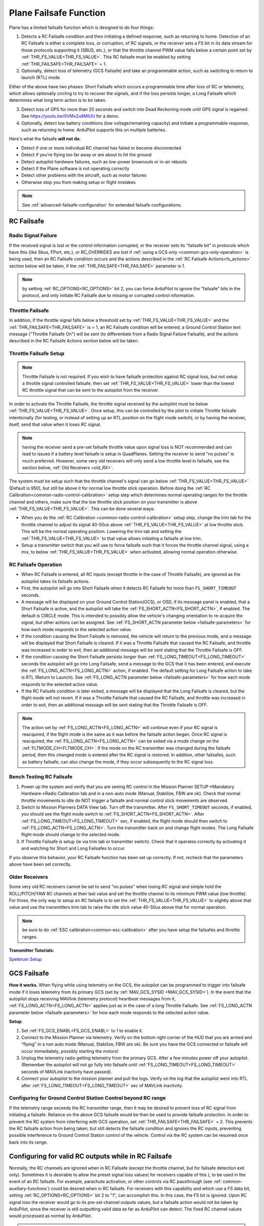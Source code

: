 .. _apms-failsafe-function:

=======================
Plane Failsafe Function
=======================

Plane has a limited failsafe function which is designed to do four
things:

#. Detects a RC Failsafe condition and then initiating a defined response, such as returning to home. Detection of an RC Failsafe is either a complete loss, or corruption, of RC signals, or the receiver sets a FS bit in its data stream for those protocols supporting it (SBUS, etc.), or that the throttle channel PWM value falls below a certain point set by :ref:`THR_FS_VALUE<THR_FS_VALUE>`. This RC failsafe must be enabled by setting :ref:`THR_FAILSAFE<THR_FAILSAFE>` = 1.
#. Optionally, detect loss of telemetry (GCS Failsafe) and take an programmable action, such as switching to return to launch (RTL) mode.

Either of the above have two phases: Short Failsafe which occurs a programmable time after loss of RC or telemetry, which allows optionally circling to try to recover the signals, and if the loss persists longer, a Long Failsafe which determines what long term action is to be taken.

3. Detect loss of GPS for more than 20 seconds and switch into Dead Reckoning mode until GPS signal is regained. See https://youtu.be/0VMx2u8MlUU for a demo.
#. Optionally, detect low battery conditions (low voltage/remaining capacity) and initiate a programmable response, such as returning to home. ArduPilot supports this on multiple batteries.

Here's what the failsafe **will not do**:

- Detect if one or more individual RC channel has failed or become disconnected
- Detect if you're flying too far away or are about to hit the ground
- Detect autopilot hardware failures, such as low-power brownouts or in-air reboots
- Detect if the Plane software is not operating correctly
- Detect other problems with the aircraft, such as motor failures 
- Otherwise stop you from making setup or flight mistakes


.. note:: See :ref:`advanced-failsafe-configuration` for extended failsafe configurations.


RC Failsafe
===========

.. _apms-failsafe-function_throttle_failsafe:

Radio Signal Failure
--------------------

If the received signal is lost or the control information corrupted, or the receiver sets its "failsafe bit" in protocols which have this (like Sbus, FPort, etc.), or RC_OVERRIDES are lost if :ref:`using a GCS only <common-gcs-only-operation>` is being used, then an RC Failsafe condition occurs and the actions described in the :ref:`RC Failsafe Actions<fs_actions>` section below will be taken, if the :ref:`THR_FAILSAFE<THR_FAILSAFE>` parameter is 1.

.. note:: by setting :ref:`RC_OPTIONS<RC_OPTIONS>` bit 2, you can force ArduPilot to ignore the "failsafe" bits in the protocol, and only initiate RC Failsafe due to missing or corrupted control information.

Throttle Failsafe
-----------------

In addition, if the throttle signal falls below a threshold set by :ref:`THR_FS_VALUE<THR_FS_VALUE>` and the :ref:`THR_FAILSAFE<THR_FAILSAFE>` is = 1, an RC Failsafe condition will be entered, a Ground Control Station text message ("Throttle Failsafe On") will be sent (to differentiate from a Radio Signal Failure Failsafe), and the actions described in the RC Failsafe Actions section below will be taken.

Throttle Failsafe Setup
-----------------------

.. note:: Throttle Failsafe is not required. If you wish to have failsafe protection against RC signal loss, but not setup a throttle signal controlled failsafe, then set :ref:`THR_FS_VALUE<THR_FS_VALUE>` lower than the lowest RC throttle signal that can be sent to the autopilot from the receiver.

In order to activate the Throttle Failsafe, the throttle signal received by the autopilot must be below :ref:`THR_FS_VALUE<THR_FS_VALUE>`. Once setup, this can be controlled by the pilot to initiate Throttle failsafe intentionally (for testing, or instead of setting up an RTL position on the flight mode switch), or by having the receiver, itself, send that value when it loses RC signal.

.. note:: having the receiver send a pre-set failsafe throttle value upon signal loss is NOT recommended and can lead to issues if a battery level failsafe is setup in QuadPlanes. Setting the receiver to send "no pulses" is much preferred. However, some very old receivers will only send a low throttle level in failsafe, see the section below, :ref:`Old Receivers <old_RX>`.

The system must be setup such that the throttle channel's signal can go below :ref:`THR_FS_VALUE<THR_FS_VALUE>` (Default is 950), but still be above it for normal low throttle stick operation. Before doing the :ref:`RC Calibration<common-radio-control-calibration>` setup step which determines normal operating ranges for the throttle channel and others, make sure that the low throttle stick position on your transmitter is above :ref:`THR_FS_VALUE<THR_FS_VALUE>`. This can be done several ways:

- When you do the :ref:`RC Calibration <common-radio-control-calibration>` setup step, change the trim tab for the throttle channel to adjust its signal 40-50us above :ref:`THR_FS_VALUE<THR_FS_VALUE>` at low throttle stick. This will be the normal operating position. Lowering the trim tab and setting the :ref:`THR_FS_VALUE<THR_FS_VALUE>` to that value allows initiating a failsafe at low trim.
- Setup a transmitter switch that you will use to force failsafe such that it forces the throttle channel signal, using a mix, to below :ref:`THR_FS_VALUE<THR_FS_VALUE>` when activated, allowing normal operation otherwise.

.. _fs_actions:

RC Failsafe Operation
---------------------

-  When RC Failsafe is entered, all RC inputs (except throttle in the case of Throttle Failsafe), are ignored as the autopilot takes its failsafe actions.
-  First, the autopilot will go into Short Failsafe when it detects RC Failsafe for more than ``FS_SHORT_TIMEOUT`` seconds.
-  A message will be displayed on your Ground Control Station(GCS), or OSD, if its message panel is enabled, that a Short Failsafe is active, and the autopilot will take the :ref:`FS_SHORT_ACTN<FS_SHORT_ACTN>`, if enabled.  The default is CIRCLE mode. This is intended to possibly allow the vehicle's changing orientation to re-acquire the signal, but other actions can be assigned. See :ref:`FS_SHORT_ACTN parameter below <failsafe-parameters>` for how each mode responds to the selected action value.
-  If the condition causing the Short Failsafe is removed, the vehicle will return to the previous mode, and a message will be displayed that Short Failsafe is cleared. If it was a Throttle Failsafe that caused the RC Failsafe, and throttle was increased in order to exit, then an additional message will be sent stating that the Throttle Failsafe is OFF.
-  If the condition causing the Short Failsafe persists longer than :ref:`FS_LONG_TIMEOUT<FS_LONG_TIMEOUT>` seconds the autopilot will go into Long Failsafe, send a message to the GCS that it has been entered, and execute the :ref:`FS_LONG_ACTN<FS_LONG_ACTN>` action, if enabled. The default setting for Long Failsafe action to take is RTL (Return to Launch). See :ref:`FS_LONG_ACTN parameter below <failsafe-parameters>` for how each mode responds to the selected action value.
-  If the RC Failsafe condition is later exited, a message will be displayed that the Long Failsafe is cleared, but the flight mode will not revert. If it was a Throttle Failsafe that caused the RC Failsafe, and throttle was increased in order to exit, then an additional message will be sent stating that the Throttle Failsafe is OFF.

.. note:: The action set by :ref:`FS_LONG_ACTN<FS_LONG_ACTN>` will continue even if your RC signal is reacquired, if the flight mode is the same as it was before the failsafe action began. Once RC signal is reacquired, the :ref:`FS_LONG_ACTN<FS_LONG_ACTN>` can be exited via a mode change on the :ref:`FLTMODE_CH<FLTMODE_CH>`. If the mode on the RC transmitter was changed during the failsafe period, then this changed mode is entered after the RC signal is restored. In addition, other failsafes, such as battery failsafe, can also change the mode, if they occur subsequently to the RC signal loss.

Bench Testing RC Failsafe
-------------------------

#. Power up the system and verify that you are seeing RC control in the Mission Planner SETUP->Mandatory Hardware->Radio Calibration tab and in a non-auto mode (Manual, Stabilize, FBW are ok). Check that normal throttle movements to idle do NOT trigger a failsafe and normal control stick movements are observed.
#. Switch to Mission Planners DATA View tab. Turn off the transmitter. After ``FS_SHORT_TIMEOUT`` seconds, if enabled, you should see the flight mode switch to :ref:`FS_SHORT_ACTN<FS_SHORT_ACTN>`. After :ref:`FS_LONG_TIMEOUT<FS_LONG_TIMEOUT>` sec, if enabled, the flight mode should then switch to :ref:`FS_LONG_ACTN<FS_LONG_ACTN>`. Turn the transmitter back on and change flight modes. The Long Failsafe flight mode should change to the selected mode.
#. If Throttle Failsafe is setup (ie via trim tab or transmitter switch). Check that it operates correctly by activating it and watching for Short and Long Failsafes to occur.

If you observe this behavior, your RC Failsafe function has been set up correctly. If not, recheck that the parameters above have been set correctly.

.. _old_RX:

Older Receivers
---------------

Some very old RC receivers cannot be set to send "no pulses" when losing RC signal and simple hold the ROLL/PITCH/YAW RC channels at their last value and set the throttle channel to its minimum PWM value (low throttle). For those, the only way to setup an RC failsafe is to set the :ref:`THR_FS_VALUE<THR_FS_VALUE>` to slightly above that value and use the transmitters trim tab to raise the idle stick value 40-50us above that for normal operation.

.. note:: be sure to do :ref:`ESC calibration<common-esc-calibration>` after you have setup the failsafes and throttle ranges.

**Transmitter Tutorials:**

`Spektrum Setup <https://diydrones.com/profiles/blogs/spektrum-dx8-and-ar8000-failsafe-setup>`__


GCS Failsafe
============

**How it works.** When flying while using telemetry on the GCS, the
autopilot can be programmed to trigger into failsafe mode if it loses
telemetry from its primary GCS (set by :ref:`MAV_GCS_SYSID <MAV_GCS_SYSID>`). In the event that the autopilot stops receiving MAVlink
(telemetry protocol) heartbeat messages from it, :ref:`FS_LONG_ACTN<FS_LONG_ACTN>` applies just as in the case of a long Throttle Failsafe. See :ref:`FS_LONG_ACTN parameter below <failsafe-parameters>` for how each mode responds to the selected action value.

**Setup.**

#. Set :ref:`FS_GCS_ENABL<FS_GCS_ENABL>` to 1 to enable it.
#. Connect to the Mission Planner via telemetry. Verify on the bottom
   right corner of the HUD that you are armed and “flying” in a non auto mode
   (Manual, Stabilize, FBW are ok). Be sure you have the GCS connected or failsafe will occur immediately, possibly starting the motors!
#. Unplug the telemetry radio getting telemetry from the primary GCS. After a few minutes power off
   your autopilot. (Remember the autopilot will not go fully into failsafe
   until :ref:`FS_LONG_TIMEOUT<FS_LONG_TIMEOUT>` seconds of MAVLink inactivity have passed).
#. Connect your autopilot to the mission planner and pull the logs.
   Verify on the log that the autopilot went into RTL after :ref:`FS_LONG_TIMEOUT<FS_LONG_TIMEOUT>` sec of MAVLink inactivity.

Configuring for Ground Control Station Control beyond RC range
--------------------------------------------------------------

If the telemetry range exceeds the RC transmitter range, then it may be desired to prevent loss of RC signal from initiating a failsafe. Reliance on the above GCS failsafe would be then be used to provide failsafe protection. In order to prevent the RC system from interfering with GCS operation, set :ref:`THR_FAILSAFE<THR_FAILSAFE>` = 2. This prevents the RC failsafe action from being taken, but still detects the failsafe condition and ignores the RC inputs, preventing possible interference to Ground Control Station control of the vehicle. Control via the RC system can be resumed once back into its range.

Configuring for valid RC outputs while in RC Failsafe
=====================================================

Normally, the RC channels are ignored when in RC Failsafe (except the throttle channel, but for failsafe detection exit only). Sometimes it is desirable to allow the preset signal loss values( for receivers capable of this ), to be used in the event of an RC failsafe. For example, parachute activation, or other controls via RC passthrough (see :ref:`common-auxiliary-functions`) could be desired when in RC failsafe. For receivers with this capability and which use a FS data bit, setting :ref:`RC_OPTIONS<RC_OPTIONS>` bit 2 to "1", can accomplish this. In this case, the FS bit is ignored. Upon RC signal loss the receiver would go to its pre-set channel outputs values, but a failsafe action would not be taken by ArduPilot, since the receiver is still outputting valid data as far as ArduPilot can detect. The fixed RC channel values would processed as normal by ArduPilot.


.. note:: In this setup, it is usually necessary to make sure that the flight mode channel will force an RTL or AUTO mission to return the vehicle when the receiver loses RC signal, since no failsafe action will be taken, otherwise. The values of the flight control channels for Roll, Pitch, Yaw and Throttle need to be appropriately set also (usually neutral positions).

.. warning:: Since the autopilot cannot know if the RC link is lost in this configuration, it is possible to get into dangerous situations, especially with QuadPlanes. For example, you are low on battery and far away, and the battery failsafe is active and attempting a VTOL land to prevent a crash. As it drops out of RC range, it will switch to the RC failsafe mode set in the receiver, and attempt to execute that, canceling the battery failsafe action, and ultimately resulting in a crash.

.. _plane-battery-failsafe:

Battery Failsafe
================

.. note::

    This failsafe requires the vehicle have a working :ref:`Power Module <common-powermodule-landingpage>`.

.. note:: ArduPilot supports up to 10 batteries/power monitors. All the  discussion below applies to those optional batteries also. Each can trigger a failsafe and each can have different actions and setup values. In addition, a group of batteries can be treated as a single unit, see ``BATTx_MONITOR`` = 10.

.. note:: the battery low failsafe voltage must be higher than the battery critical failsafe voltage or a pre-arm error will occur.


When the failsafe will trigger
------------------------------

If enabled and set-up correctly the battery failsafe will trigger if the main battery's

-  voltage drops below the voltage held in the :ref:`BATT_LOW_VOLT <BATT_LOW_VOLT>` parameter (or FS_BATT_VOLTAGE in older versions) for more than 10 seconds. If set to zero (the Plane default value) the voltage based trigger will be disabled.
-  remaining capacity falls below the :ref:`BATT_LOW_MAH <BATT_LOW_MAH>` parameter (or FS_BATT_MAH in older versions) 20% of the battery's full capacity is a good choice (i.e. "1000" for a 5000mAh battery).  If set to zero the capacity based trigger will be disabled (i.e. only voltage will be used)

What will happen
----------------

When the failsafe is triggered:

-  Buzzer will play a loud low-battery alarm
-  LEDs will flash yellow
-  A warning message will be displayed on the ground station's HUD (if telemetry is connected)
-  :ref:`BATT_FS_LOW_ACT<BATT_FS_LOW_ACT>`  will be executed

Two-Stage Battery Failsafe
--------------------------

Plane includes a two-layer battery failsafe.  This allows setting up a follow-up action if the battery voltage or remaining capacity falls below an even lower threshold.

- :ref:`BATT_CRT_VOLT <BATT_CRT_VOLT>` - holds the secondary (lower) voltage threshold.  Set to zero to disable. Default is zero.
- :ref:`BATT_CRT_MAH <BATT_CRT_MAH>` - holds the secondary (lower) capacity threshold.  Set to zero to disable. Default is zero.
- :ref:`BATT_FS_CRT_ACT <BATT_FS_CRT_ACT>` - holds the secondary action to take.  A reasonable setup would be to have :ref:`BATT_FS_LOW_ACT <BATT_FS_LOW_ACT>` = 2 (RTL) and :ref:`BATT_FS_CRT_ACT <BATT_FS_CRT_ACT>` = 1 (Land)

Advanced Battery Failsafe Settings
----------------------------------

- :ref:`BATT_FS_VOLTSRC <BATT_FS_VOLTSRC>` allows configuring whether the raw battery voltage or a sag corrected voltage is used
- :ref:`BATT_LOW_TIMER <BATT_LOW_TIMER>` can configure how long the voltage must be below the threshold for the failsafe to trigger
- ``BATTx_`` parameters can be setup to trigger the failsafe on other batteries

Battery Failsafe Actions
------------------------

The following is a description of the actions that can be taken for battery failsafes:

+-----+------------------+-----------------------------------------------------------------------------+
+Value| Action           |     Description                                                             +
+=====+==================+=============================================================================+
+ 0   | None             | Do nothing except warn                                                      +
+-----+------------------+-----------------------------------------------------------------------------+
+ 1   | RTL              | Switch to :ref:`RTL<rtl-mode>` mode                                         +
+-----+------------------+-----------------------------------------------------------------------------+
+ 2   | Land             | Switch to AUTO mode and execute nearest DO_LAND sequence, if in mission     +
+-----+------------------+-----------------------------------------------------------------------------+
+ 3   | Terminate        |  Disarm                                                                     +
+-----+------------------+-----------------------------------------------------------------------------+
+ 4   | QLAND            | If QuadPlane, switch to :ref:`qland-mode`, otherwise do nothing             +
+-----+------------------+-----------------------------------------------------------------------------+
+ 5   | Parachute        |  Trigger Parachute (Critical action only)                                   +
+-----+------------------+-----------------------------------------------------------------------------+
+ 6   | LOITER_TO_QLAND  | If QuadPlane, switch to LOITER_TO_QLAND mode,                               +
+     |                  | otherwise do nothing                                                        +
+-----+------------------+-----------------------------------------------------------------------------+

.. _failsafe-parameters:

Failsafe Parameters and their Meanings
======================================

Short failsafe action (:ref:`FS_SHORT_ACTN<FS_SHORT_ACTN>` )
------------------------------------------------------------

The action to take on a short (``FS_SHORT_TIMEOUT`` seconds) RC failsafe event .

No Action is ever taken for Short FailSafe in these modes:

- CIRCLE
- RTL
- TAKEOFF
- QRTL
- QLAND
- LOITER to Alt and QLAND

:ref:`FS_SHORT_ACTN<FS_SHORT_ACTN>` = 3 disables taking action in ANY mode

.. note:: if in AutoLanding in AUTO or AUTOLAND, it will always continue to the landing

In QuadPlanes, Short FailSafe will force QLAND by default, RTL if bit 20 of :ref:`Q_OPTIONS<Q_OPTIONS>` is set, or QRTL if bit 5 of :ref:`Q_OPTIONS<Q_OPTIONS>` is set, if entered from these modes:

- QSTABILIZE
- QHOVER
- QLOITER
- QACRO
- QAUTOTUNE

Otherwise:

+----------------------+------------------------+-------------------------+
|FS_SHORT_ACTN         |  Mode                  |   Action Taken          |
+======================+========================+=========================+
| 0 - CONTINUE if in   | MANUAL                 | CIRCLE unless           |
+  AUTO, or CIRCLE     +------------------------+  emergency landing      +
|                      | ACRO                   |  switch is active,      |
+                      +------------------------+  then FBWA              +
|                      |STABILIZE               |                         |
+                      +------------------------+                         +
|                      |FBWA                    |                         |
+                      +------------------------+                         +
|                      |FBWB                    |                         |
+                      +------------------------+                         +
|                      |CRUISE                  |                         |
+                      +------------------------+                         +
|                      |AUTOTUNE                |                         |
+                      +------------------------+                         +
|                      |TRAINING                |                         |
+                      +------------------------+-------------------------+
|                      |LOITER                  |  No Change              |
+                      +------------------------+                         +
|                      |AUTO                    |                         |
+                      +------------------------+                         +
|                      |THERMAL                 |                         |
+                      +------------------------+                         +
|                      |AVOID_ADSB              |                         |
+                      +------------------------+                         +
|                      |GUIDED                  |                         |
+----------------------+------------------------+-------------------------+

+----------------------+------------------------+-------------------------+
|FS_SHORT_ACTN         |  Mode                  |   Action Taken          |
+======================+========================+=========================+
| 1 -CIRCLE            | MANUAL                 | CIRCLE unless           |
+                      +------------------------+  emergency landing      +
|                      | ACRO                   |  switch is active,      |
+                      +------------------------+  then FBWA              +
|                      |STABILIZE               |                         |
+                      +------------------------+                         +
|                      |FBWA                    |                         |
+                      +------------------------+                         +
|                      |FBWB                    |                         |
+                      +------------------------+                         +
|                      |CRUISE                  |                         |
+                      +------------------------+                         +
|                      |AUTOTUNE                |                         |
+                      +------------------------+                         +
|                      |TRAINING                |                         |
+                      +------------------------+-------------------------+
|                      |LOITER                  |  CIRCLE                 |
+                      +------------------------+                         +
|                      |AUTO                    |                         |
+                      +------------------------+                         +
|                      |THERMAL                 |                         |
+                      +------------------------+                         +
|                      |AVOID_ADSB              |                         |
+                      +------------------------+                         +
|                      |GUIDED                  |                         |
+----------------------+------------------------+-------------------------+

+----------------------+------------------------+-------------------------+
|FS_SHORT_ACTN         |  Mode                  |   Action Taken          |
+======================+========================+=========================+
| 2 -GLIDE             | MANUAL                 | GLIDE/FBWB unless       |
+  or                  +------------------------+  emergency landing      +
|  4 - FBWB(ALT HOLD)  | ACRO                   |  switch is active,      |
+                      +------------------------+  then GLIDE             +
|                      |STABILIZE               |                         |
+                      +------------------------+                         +
|                      |FBWA                    |                         |
+                      +------------------------+                         +
|                      |FBWB                    |                         |
+                      +------------------------+                         +
|                      |CRUISE                  |                         |
+                      +------------------------+                         +
|                      |AUTOTUNE                |                         |
+                      +------------------------+                         +
|                      |TRAINING                |                         |
+                      +------------------------+-------------------------+
|                      |LOITER                  | GLIDE/FBWB              |
+                      +------------------------+                         +
|                      |AUTO                    |                         |
+                      +------------------------+                         +
|                      |THERMAL                 |                         |
+                      +------------------------+                         +
|                      |AVOID_ADSB              |                         |
+                      +------------------------+                         +
|                      |GUIDED                  |                         |
+----------------------+------------------------+-------------------------+

Long failsafe action (:ref:`FS_LONG_ACTN<FS_LONG_ACTN>` )
---------------------------------------------------------

The action to take on a long (:ref:`FS_LONG_TIMEOUT<FS_LONG_TIMEOUT>` seconds) RC failsafe event. :ref:`FS_LONG_TIMEOUT<FS_LONG_TIMEOUT>` should be set longer than ``FS_SHORT_TIMEOUT``.

No Action is ever taken for Long FailSafe in these modes:

- RTL
- QRTL
- QLAND
- LOITER to Alt and QLAND

In QuadPlanes, Long FailSafe will force QLAND by default, RTL if bit 20 of :ref:`Q_OPTIONS<Q_OPTIONS>` is set, or QRTL if bit 5 of :ref:`Q_OPTIONS<Q_OPTIONS>` is set, if entered from these modes:

- QSTABILIZE
- QHOVER
- QLOITER
- QACRO
- QAUTOTUNE

Otherwise:

+----------------------+------------------------+-------------------------+
|FS_LONG_ACTN          |  Mode                  |   Action Taken          |
+======================+========================+=========================+
| 0 - CONTINUE if in   | MANUAL                 | RTL unless              |
+  AUTO, or RTL        +------------------------+  emergency landing      +
|                      | ACRO                   |  switch is active,      |
+                      +------------------------+  then GLIDE             +
|                      |STABILIZE               |                         |
+                      +------------------------+                         +
|                      |FBWA                    |                         |
+                      +------------------------+                         +
|                      |FBWB                    |                         |
+                      +------------------------+                         +
|                      |CRUISE                  |                         |
+                      +------------------------+                         +
|                      |AUTOTUNE                |                         |
+                      +------------------------+                         +
|                      |TRAINING                |                         |
+                      +------------------------+                         +
|                      |LOITER                  |                         |
+                      +------------------------+                         +
|                      |THERMAL                 |                         |
+                      +------------------------+                         +
|                      |CIRCLE                  |                         |
|                      +------------------------+                         |
|                      |TAKEOFF                 |                         |
+                      +------------------------+-------------------------+
|                      |AUTO                    |  No Change              |
+                      +------------------------+                         +
|                      |AVOID_ADSB              |                         |
+                      +------------------------+                         +
|                      |GUIDED                  |                         |
+----------------------+------------------------+-------------------------+

+----------------------+------------------------+-------------------------+
|FS_LONG_ACTN          |  Mode                  |   Action Taken          |
+======================+========================+=========================+
| 1 - RTL              | MANUAL                 | RTL unless              |
+                      +------------------------+  emergency landing      +
|                      | ACRO                   |  switch is active,      |
+                      +------------------------+  then GLIDE             +
|                      |STABILIZE               |                         |
+                      +------------------------+                         +
|                      |FBWA                    |                         |
+                      +------------------------+                         +
|                      |FBWB                    |                         |
+                      +------------------------+                         +
|                      |CRUISE                  |                         |
+                      +------------------------+                         +
|                      |AUTOTUNE                |                         |
+                      +------------------------+                         +
|                      |TRAINING                |                         |
+                      +------------------------+                         +
|                      |LOITER                  |                         |
+                      +------------------------+                         +
|                      |THERMAL                 |                         |
+                      +------------------------+                         +
|                      |CIRCLE                  |                         |
|                      +------------------------+                         |
|                      |TAKEOFF                 |                         |
+                      +------------------------+-------------------------+
|                      |AUTO                    |                         |
+                      +------------------------+                         +
|                      |AVOID_ADSB              |  RTL                    |
+                      +------------------------+                         +
|                      |GUIDED                  |                         |
+----------------------+------------------------+-------------------------+

+----------------------+------------------------+-------------------------+
|FS_LONG_ACTN          |  Mode                  |   Action Taken          |
+======================+========================+=========================+
| 2 - GLIDE or         | MANUAL                 | GLIDE,AUTO or PARACHUTE |
+  4- AUTO or          +------------------------+  unless emergency       +
|  3- PARACHUTE        | ACRO                   |  landing switch is      |
+                      +------------------------+  active, then GLIDE     +
|                      |STABILIZE               |                         |
+                      +------------------------+                         +
|                      |FBWA                    |                         |
+                      +------------------------+                         +
|                      |FBWB                    |                         |
+                      +------------------------+                         +
|                      |CRUISE                  |                         |
+                      +------------------------+                         +
|                      |AUTOTUNE                |                         |
+                      +------------------------+                         +
|                      |TRAINING                |                         |
+                      +------------------------+                         +
|                      |LOITER                  |                         |
+                      +------------------------+                         +
|                      |THERMAL                 |                         |
+                      +------------------------+                         +
|                      |CIRCLE                  |                         |
|                      +------------------------+                         |
|                      |TAKEOFF                 |                         |
+                      +------------------------+-------------------------+
|                      |AUTO                    |                         |
+                      +------------------------+                         +
|                      |AVOID_ADSB              | GLIDE,AUTO or PARACHUTE |
+                      +------------------------+                         +
|                      |GUIDED                  |                         |
+----------------------+------------------------+-------------------------+

.. note: in Mode TAKEOFF, Long Failsafe Action is postponed until :ref:`TKOFF_LVL_ALT<TKOFF_LVL_ALT>` is obtained unless action is GLIDE or PARACHUTE, which would occur immediately.

GCS failsafe enable (:ref:`FS_GCS_ENABL<FS_GCS_ENABL>` )
--------------------------------------------------------

Enable ground control station telemetry failsafe. Failsafe will trigger
after :ref:`FS_LONG_TIMEOUT<FS_LONG_TIMEOUT>` seconds of no MAVLink heartbeat or RC Override messages.

.. warning:: Enabling this option opens up the possibility of your plane going into failsafe mode and running the motor on the ground if it loses contact with your ground station. While the code attempts to verify that the plane is indeed flying and not on the ground before entering this failsafe, it is safer if this option is enabled on an electric plane, to either use a separate motor arming switch or remove the propeller in any ground testing, if possible.

There are three possible enabled settings. Seeing :ref:`FS_GCS_ENABL<FS_GCS_ENABL>` to 1 means that GCS failsafe will be triggered when the aircraft has not received a MAVLink HEARTBEAT message. Setting :ref:`FS_GCS_ENABL<FS_GCS_ENABL>` to 2 means that GCS failsafe will be triggered on either a loss of HEARTBEAT messages, or a RADIO_STATUS message from a MAVLink enabled telemetry radio indicating that the ground station is not receiving status updates from the aircraft, which is indicated by the RADIO_STATUS.remrssi field being zero (this may happen if you have a one way link due to asymmetric noise on the ground station and aircraft radios).Setting :ref:`FS_GCS_ENABL<FS_GCS_ENABL>` to 3 means that GCS failsafe will be triggered by Heartbeat(like option one), but only in AUTO mode. WARNING: Enabling this option opens up the possibility of your plane going into failsafe mode and running the motor on the ground it it loses contact with your ground station. If this option is enabled on an electric plane then you should enable :ref:`ARMING_REQUIRE<ARMING_REQUIRE>`.

.. raw:: html

   <table border="1" class="docutils">
   <tbody>
   <tr>
   <th>VALUE</th>
   <th>MEANING</th>
   </tr>
   <tr>
   <td>0</td>
   <td>Disabled</td>
   </tr>
   <tr>
   <td>1</td>
   <td>Heartbeat</td>
   </tr>
   <tr>
   <td>2</td>
   <td>Heartbeat and REMRSSI</td>
   </tr>
   <tr>
   <td>3</td>
   <td>Heartbeat and AUTO</td>
   </tr>
   </tbody>
   </table>

Failsafe Diagnosis in Logs or GCS
=================================

GCSs will often display text indicating the type of failsafe encountered, such as "Failsafe Short event on: type=1/reason=3". Type and Reason can be determined using the table below:


.. raw:: html

   <table border="1" class="docutils">
   <tbody>
   <tr>
   <th>TYPE</th>
   <th>MEANING</th>
   </tr>
   <tr>
   <td>0</td>
   <td>None</td>
   </tr>
   <tr>
   <td>1</td>
   <td>Short Failsafe</td>
   </tr>
   <tr>
   <td>2</td>
   <td>Long Failsafe</td>
   </tr>
   <tr>
   <td>3</td>
   <td>GCS Failsafe</td>
   </tr>
   </tbody>
   </table>
   
.. raw:: html

   <table border="1" class="docutils">
   <tbody>
   <tr>
   <th>REASON</th>
   <th>MEANING</th>
   </tr>
   <tr>
   <td>0</td>
   <td>Unknown</td>
   </tr>
   <tr>
   <td>1</td>
   <td>RC Command</td>
   </tr>
   <tr>
   <td>2</td>
   <td>GCS Command</td>
   </tr>
   <tr>
   <td>3</td>
   <td>Radio Failsafe</td>
   </tr>
   <tr>
   <td>4</td>
   <td>Battery Failsafe</td>
   </tr>
   <tr>
   <td>5</td>
   <td>GCS Failsafe</td>
   </tr>
   <tr>
   <td>6</td>
   <td>EKF Failsafe</td>
   </tr>
   <tr>
   <td>7</td>
   <td>GPS Glitch</td>
   </tr>
   <tr>
   <td>10</td>
   <td>Fence Breached</td>
   </tr>
   <tr>
   <td>11</td>
   <td>Terrain</td>
   </tr>
   <tr>
   <td>19</td>
   <td>Crash</td>
   </tr>
   <tr>
   <td>25+</td>
   <td>General unspecific</td>
   </tr>
   </tbody>
   </table>


Independent Watchdog
====================

See :ref:`common-watchdog` for details.
